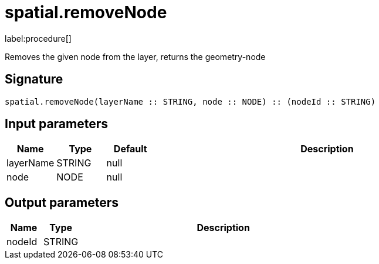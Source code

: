 // This file is generated by DocGeneratorTest, do not edit it manually
= spatial.removeNode

:description: This section contains reference documentation for the spatial.removeNode procedure.

label:procedure[]

[.emphasis]
Removes the given node from the layer, returns the geometry-node

== Signature

[source]
----
spatial.removeNode(layerName :: STRING, node :: NODE) :: (nodeId :: STRING)
----

== Input parameters

[.procedures,opts=header,cols='1,1,1,7']
|===
|Name|Type|Default|Description
|layerName|STRING|null|
|node|NODE|null|
|===

== Output parameters

[.procedures,opts=header,cols='1,1,8']
|===
|Name|Type|Description
|nodeId|STRING|
|===

